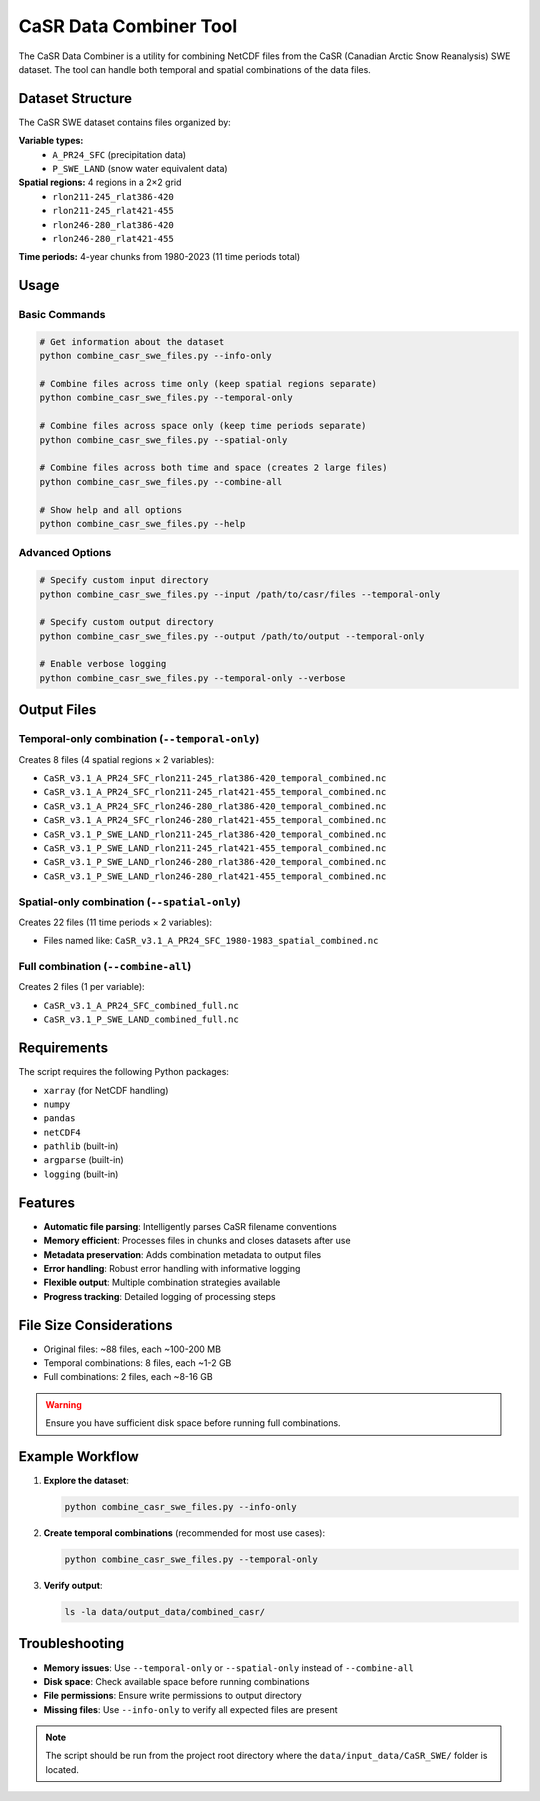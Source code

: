 CaSR Data Combiner Tool
======================

The CaSR Data Combiner is a utility for combining NetCDF files from the CaSR (Canadian Arctic Snow Reanalysis) SWE dataset. The tool can handle both temporal and spatial combinations of the data files.

Dataset Structure
----------------

The CaSR SWE dataset contains files organized by:

**Variable types:**
  - ``A_PR24_SFC`` (precipitation data)
  - ``P_SWE_LAND`` (snow water equivalent data)

**Spatial regions:** 4 regions in a 2×2 grid
  - ``rlon211-245_rlat386-420``
  - ``rlon211-245_rlat421-455``
  - ``rlon246-280_rlat386-420``
  - ``rlon246-280_rlat421-455``

**Time periods:** 4-year chunks from 1980-2023 (11 time periods total)

Usage
-----

Basic Commands
~~~~~~~~~~~~~~

.. code-block:: bash

   # Get information about the dataset
   python combine_casr_swe_files.py --info-only

   # Combine files across time only (keep spatial regions separate)
   python combine_casr_swe_files.py --temporal-only

   # Combine files across space only (keep time periods separate)
   python combine_casr_swe_files.py --spatial-only

   # Combine files across both time and space (creates 2 large files)
   python combine_casr_swe_files.py --combine-all

   # Show help and all options
   python combine_casr_swe_files.py --help

Advanced Options
~~~~~~~~~~~~~~~

.. code-block:: bash

   # Specify custom input directory
   python combine_casr_swe_files.py --input /path/to/casr/files --temporal-only

   # Specify custom output directory
   python combine_casr_swe_files.py --output /path/to/output --temporal-only

   # Enable verbose logging
   python combine_casr_swe_files.py --temporal-only --verbose

Output Files
-----------

Temporal-only combination (``--temporal-only``)
~~~~~~~~~~~~~~~~~~~~~~~~~~~~~~~~~~~~~~~~~~~~~~

Creates 8 files (4 spatial regions × 2 variables):

- ``CaSR_v3.1_A_PR24_SFC_rlon211-245_rlat386-420_temporal_combined.nc``
- ``CaSR_v3.1_A_PR24_SFC_rlon211-245_rlat421-455_temporal_combined.nc``
- ``CaSR_v3.1_A_PR24_SFC_rlon246-280_rlat386-420_temporal_combined.nc``
- ``CaSR_v3.1_A_PR24_SFC_rlon246-280_rlat421-455_temporal_combined.nc``
- ``CaSR_v3.1_P_SWE_LAND_rlon211-245_rlat386-420_temporal_combined.nc``
- ``CaSR_v3.1_P_SWE_LAND_rlon211-245_rlat421-455_temporal_combined.nc``
- ``CaSR_v3.1_P_SWE_LAND_rlon246-280_rlat386-420_temporal_combined.nc``
- ``CaSR_v3.1_P_SWE_LAND_rlon246-280_rlat421-455_temporal_combined.nc``

Spatial-only combination (``--spatial-only``)
~~~~~~~~~~~~~~~~~~~~~~~~~~~~~~~~~~~~~~~~~~~~~

Creates 22 files (11 time periods × 2 variables):

- Files named like: ``CaSR_v3.1_A_PR24_SFC_1980-1983_spatial_combined.nc``

Full combination (``--combine-all``)
~~~~~~~~~~~~~~~~~~~~~~~~~~~~~~~~~~~

Creates 2 files (1 per variable):

- ``CaSR_v3.1_A_PR24_SFC_combined_full.nc``
- ``CaSR_v3.1_P_SWE_LAND_combined_full.nc``

Requirements
-----------

The script requires the following Python packages:

- ``xarray`` (for NetCDF handling)
- ``numpy``
- ``pandas``
- ``netCDF4``
- ``pathlib`` (built-in)
- ``argparse`` (built-in)
- ``logging`` (built-in)

Features
--------

- **Automatic file parsing**: Intelligently parses CaSR filename conventions
- **Memory efficient**: Processes files in chunks and closes datasets after use
- **Metadata preservation**: Adds combination metadata to output files
- **Error handling**: Robust error handling with informative logging
- **Flexible output**: Multiple combination strategies available
- **Progress tracking**: Detailed logging of processing steps

File Size Considerations
-----------------------

- Original files: ~88 files, each ~100-200 MB
- Temporal combinations: 8 files, each ~1-2 GB
- Full combinations: 2 files, each ~8-16 GB

.. warning::
   Ensure you have sufficient disk space before running full combinations.

Example Workflow
---------------

1. **Explore the dataset**:

   .. code-block:: bash

      python combine_casr_swe_files.py --info-only

2. **Create temporal combinations** (recommended for most use cases):

   .. code-block:: bash

      python combine_casr_swe_files.py --temporal-only

3. **Verify output**:

   .. code-block:: bash

      ls -la data/output_data/combined_casr/

Troubleshooting
--------------

- **Memory issues**: Use ``--temporal-only`` or ``--spatial-only`` instead of ``--combine-all``
- **Disk space**: Check available space before running combinations
- **File permissions**: Ensure write permissions to output directory
- **Missing files**: Use ``--info-only`` to verify all expected files are present

.. note::
   The script should be run from the project root directory where the ``data/input_data/CaSR_SWE/`` folder is located.

